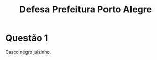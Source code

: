#+TITLE: Defesa Prefeitura Porto Alegre
#+OPTIONS: toc:nil f:nil

* Questão 1
Casco negro juizinho.

